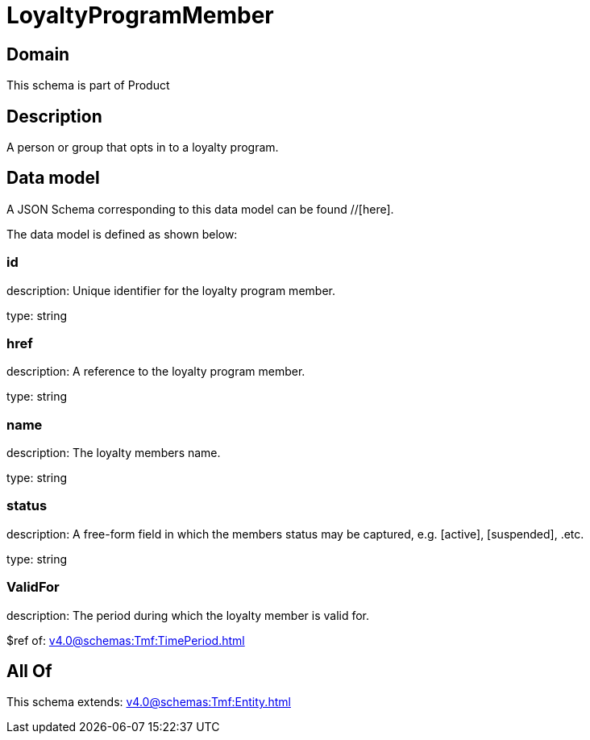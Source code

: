 = LoyaltyProgramMember

[#domain]
== Domain

This schema is part of Product

[#description]
== Description
A person or group that opts in to a loyalty program.


[#data_model]
== Data model

A JSON Schema corresponding to this data model can be found //[here].

The data model is defined as shown below:


=== id
description: Unique identifier for the loyalty program member.

type: string


=== href
description: A reference to the loyalty program member.

type: string


=== name
description: The loyalty members name.

type: string


=== status
description: A free-form field in which the members status may be captured, e.g. [active], [suspended], .etc.

type: string


=== ValidFor
description: The period during which the loyalty member is valid for.

$ref of: xref:v4.0@schemas:Tmf:TimePeriod.adoc[]


[#all_of]
== All Of

This schema extends: xref:v4.0@schemas:Tmf:Entity.adoc[]
